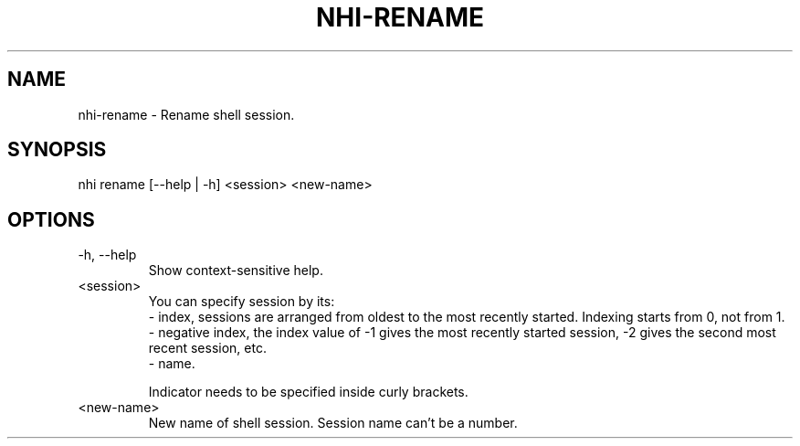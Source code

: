 .TH NHI-RENAME 1 2021

.SH NAME
nhi-rename - Rename shell session.

.SH SYNOPSIS
nhi rename [--help | -h] <session> <new-name>

.SH OPTIONS
.TP
-h, --help
Show context-sensitive help.

.TP
<session>
You can specify session by its:
.RS
- index, sessions are arranged from oldest to the most recently started. Indexing starts from 0, not from 1.
.br
- negative index, the index value of -1 gives the most recently started session, -2 gives the second most recent session, etc.
.br
- name.

Indicator needs to be specified inside curly brackets.
.RE

.TP
<new-name>
New name of shell session. Session name can't be a number.
